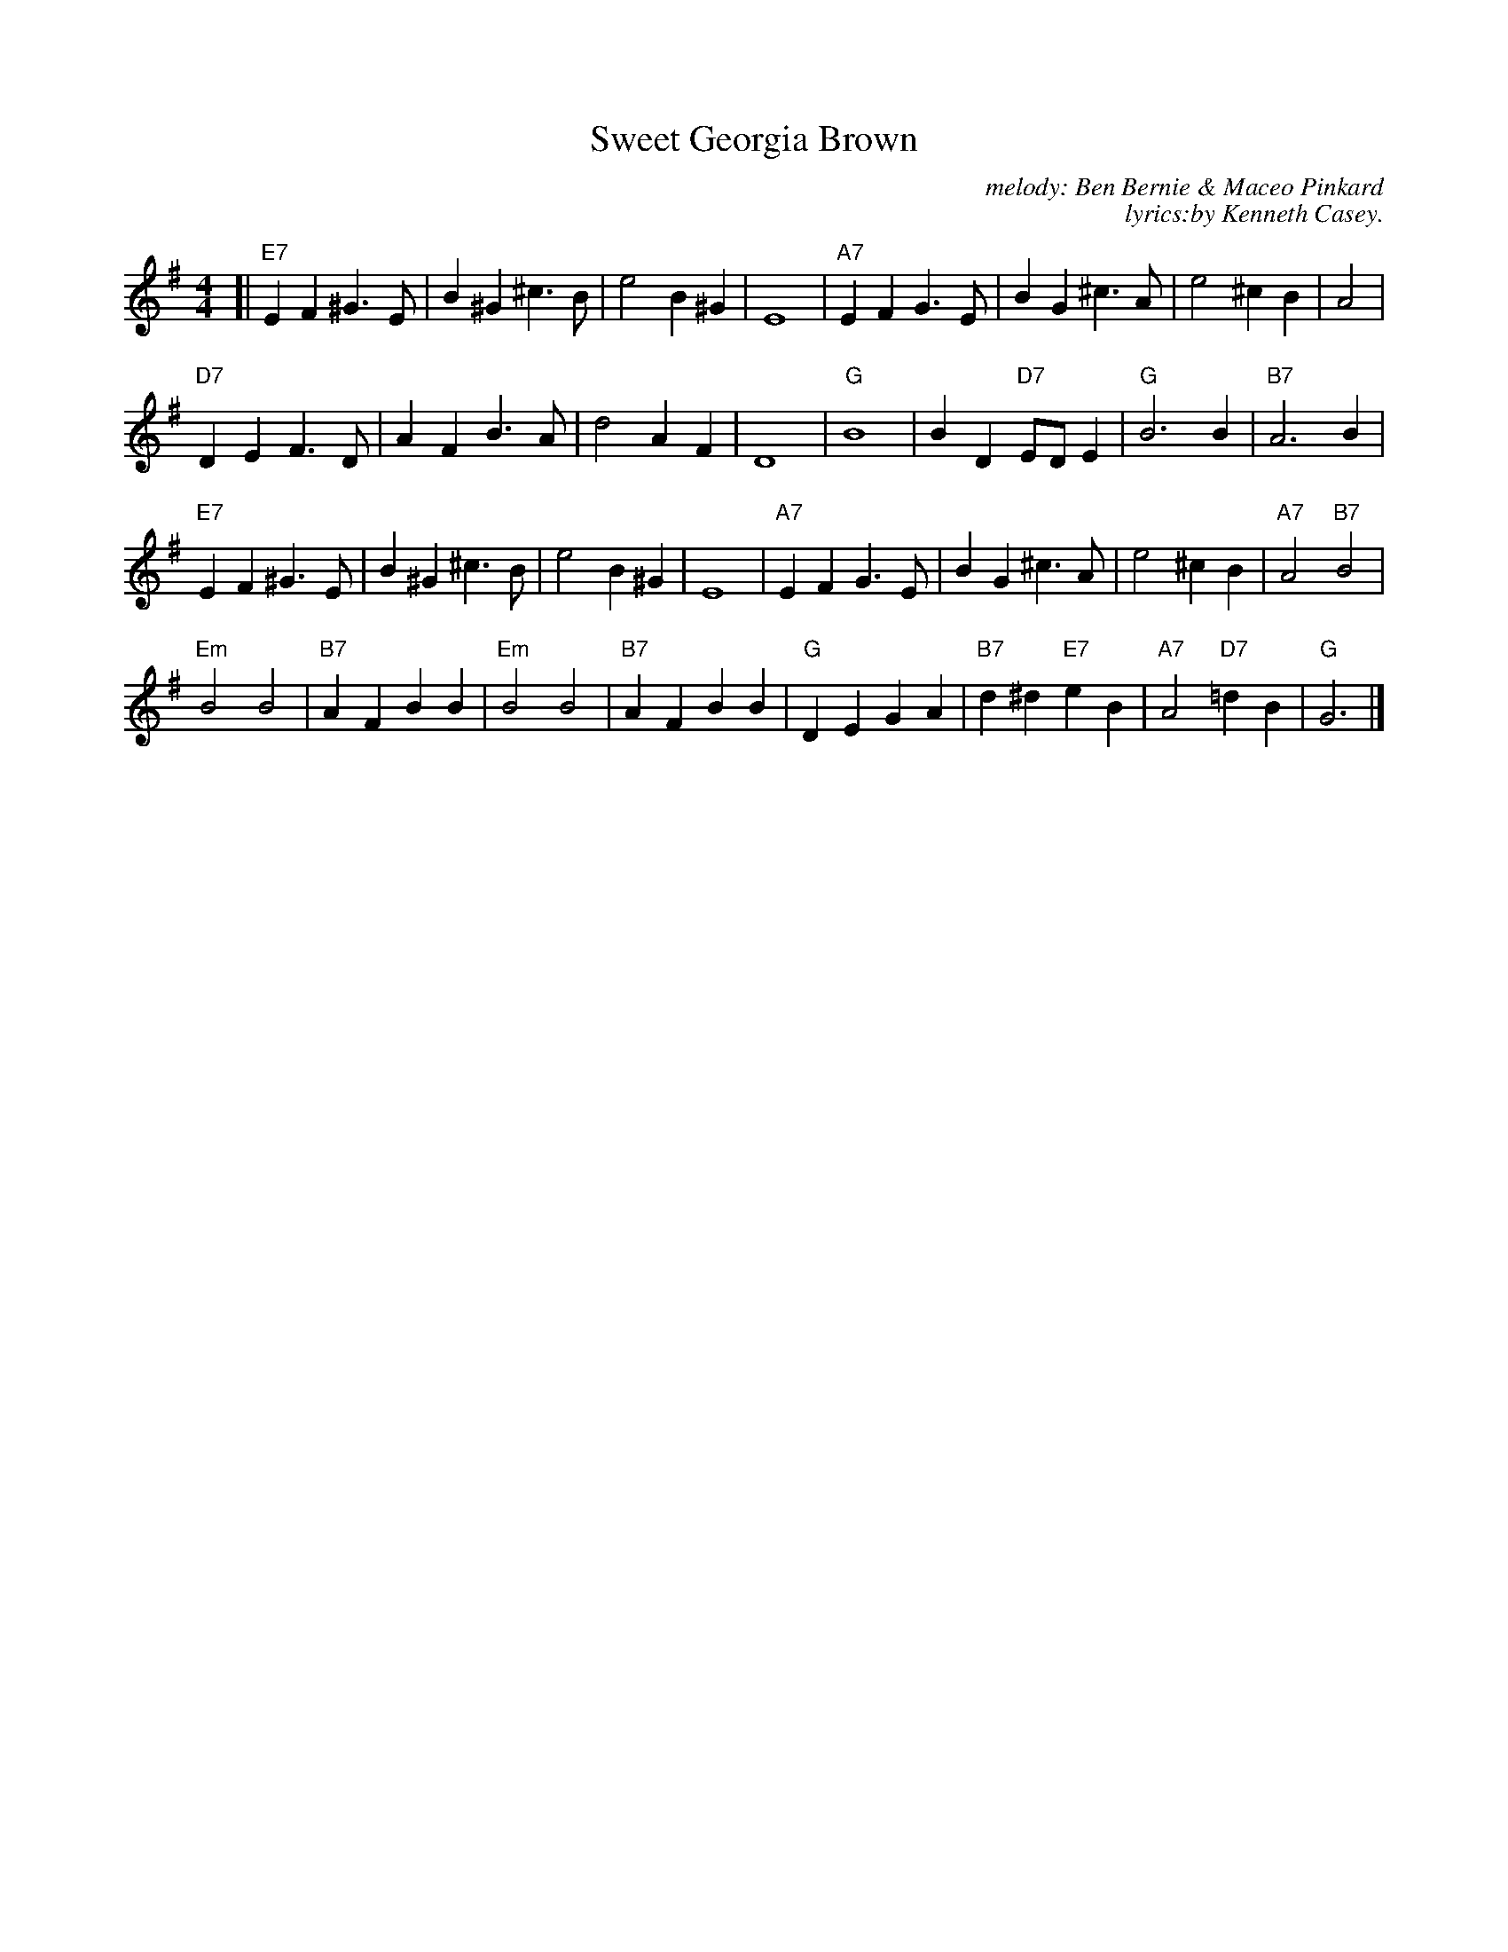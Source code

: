 X: 1
T: Sweet Georgia Brown
C: melody: Ben Bernie & Maceo Pinkard
C: lyrics:by Kenneth Casey.
%D:1925
D: first recorded on March 19, 1925, by bandleader Ben Bernie.
N: "Trad, via EF" in upper-right corner
R:
Z: 2020 John Chambers <jc:trillian.mit.edu>
S: https://www.facebook.com/groups/Fiddletuneoftheday/ 2020-10-14
S: https://www.facebook.com/groups/Fiddletuneoftheday/photos/
M: 4/4
L: 1/8
K: G
[|\
"E7"E2F2 ^G3E | B2^G2 ^c3B | e4 B2^G2 | E8 |\
"A7"E2F2 G3E | B2G2 ^c3A | e4 ^c2B2 | A4 |
"D7"D2E2 F3D | A2F2 B3A | d4 A2F2 | D8 |\
"G"B8 | B2D2 "D7"EDE2 | "G"B6 B2 | "B7"A6 B2 |
"E7"E2F2 ^G3E | B2^G2 ^c3B | e4 B2^G2 | E8 |\
"A7"E2F2 G3E | B2G2 ^c3A | e4 ^c2B2 | "A7"A4 "B7"B4 |
"Em"B4 B4 | "B7"A2F2 B2B2 | "Em"B4 B4 | "B7"A2F2 B2B2 |\
"G"D2E2 G2A2 | "B7"d2^d2 "E7"e2B2 | "A7"A4 "D7"=d2B2 | "G"G6 |]
